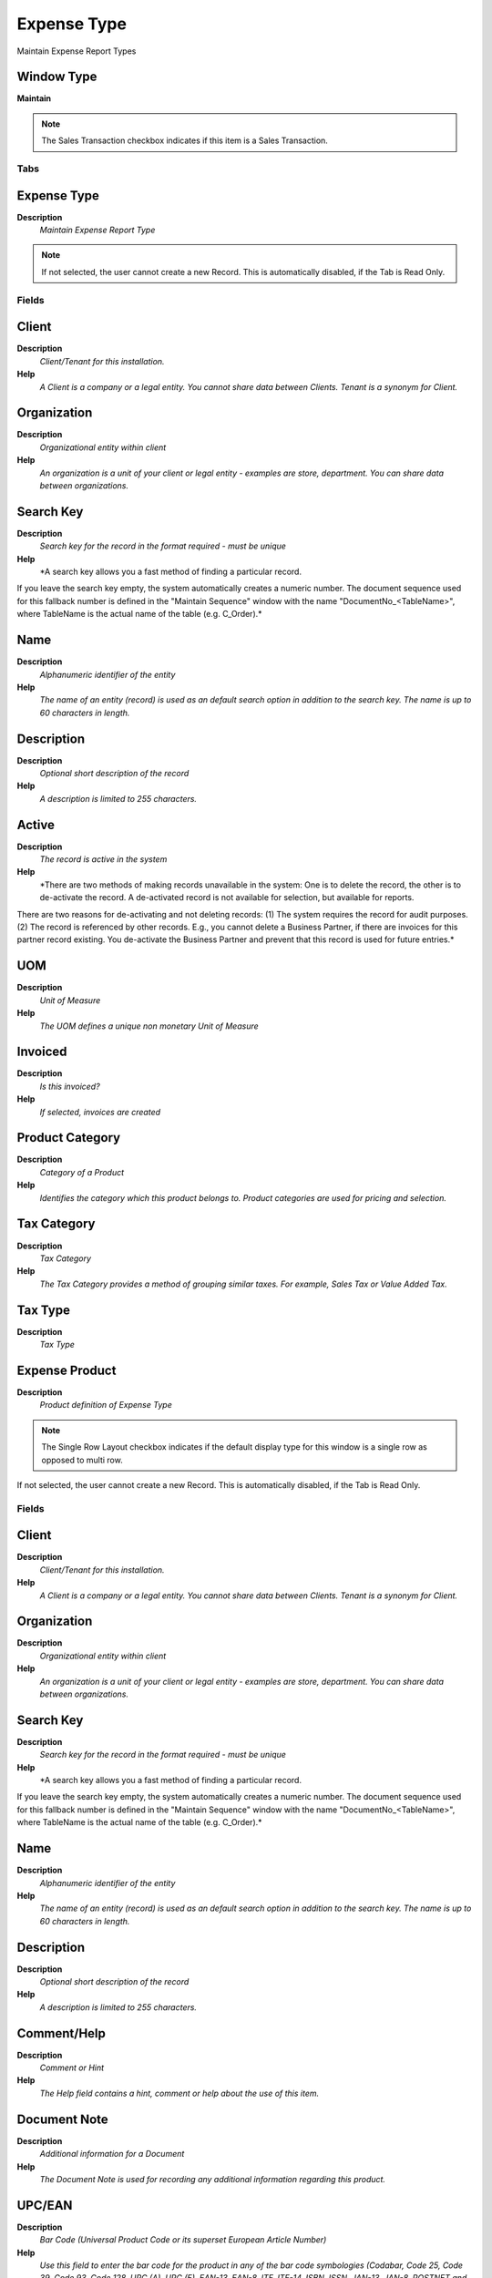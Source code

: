 
.. _functional-guide/window/window-expense-type:

============
Expense Type
============

Maintain Expense Report Types

Window Type
-----------
\ **Maintain**\ 

.. note::
    The Sales Transaction checkbox indicates if this item is a Sales Transaction.


Tabs
====

Expense Type
------------
\ **Description**\ 
 \ *Maintain Expense Report Type*\ 

.. note::
    If not selected, the user cannot create a new Record.  This is automatically disabled, if the Tab is Read Only.

Fields
======

Client
------
\ **Description**\ 
 \ *Client/Tenant for this installation.*\ 
\ **Help**\ 
 \ *A Client is a company or a legal entity. You cannot share data between Clients. Tenant is a synonym for Client.*\ 

Organization
------------
\ **Description**\ 
 \ *Organizational entity within client*\ 
\ **Help**\ 
 \ *An organization is a unit of your client or legal entity - examples are store, department. You can share data between organizations.*\ 

Search Key
----------
\ **Description**\ 
 \ *Search key for the record in the format required - must be unique*\ 
\ **Help**\ 
 \ *A search key allows you a fast method of finding a particular record.
If you leave the search key empty, the system automatically creates a numeric number.  The document sequence used for this fallback number is defined in the "Maintain Sequence" window with the name "DocumentNo_<TableName>", where TableName is the actual name of the table (e.g. C_Order).*\ 

Name
----
\ **Description**\ 
 \ *Alphanumeric identifier of the entity*\ 
\ **Help**\ 
 \ *The name of an entity (record) is used as an default search option in addition to the search key. The name is up to 60 characters in length.*\ 

Description
-----------
\ **Description**\ 
 \ *Optional short description of the record*\ 
\ **Help**\ 
 \ *A description is limited to 255 characters.*\ 

Active
------
\ **Description**\ 
 \ *The record is active in the system*\ 
\ **Help**\ 
 \ *There are two methods of making records unavailable in the system: One is to delete the record, the other is to de-activate the record. A de-activated record is not available for selection, but available for reports.
There are two reasons for de-activating and not deleting records:
(1) The system requires the record for audit purposes.
(2) The record is referenced by other records. E.g., you cannot delete a Business Partner, if there are invoices for this partner record existing. You de-activate the Business Partner and prevent that this record is used for future entries.*\ 

UOM
---
\ **Description**\ 
 \ *Unit of Measure*\ 
\ **Help**\ 
 \ *The UOM defines a unique non monetary Unit of Measure*\ 

Invoiced
--------
\ **Description**\ 
 \ *Is this invoiced?*\ 
\ **Help**\ 
 \ *If selected, invoices are created*\ 

Product Category
----------------
\ **Description**\ 
 \ *Category of a Product*\ 
\ **Help**\ 
 \ *Identifies the category which this product belongs to.  Product categories are used for pricing and selection.*\ 

Tax Category
------------
\ **Description**\ 
 \ *Tax Category*\ 
\ **Help**\ 
 \ *The Tax Category provides a method of grouping similar taxes.  For example, Sales Tax or Value Added Tax.*\ 

Tax Type
--------
\ **Description**\ 
 \ *Tax Type*\ 

Expense Product
---------------
\ **Description**\ 
 \ *Product definition of Expense Type*\ 

.. note::
    The Single Row Layout checkbox indicates if the default display type for this window is a single row as opposed to multi row.
If not selected, the user cannot create a new Record.  This is automatically disabled, if the Tab is Read Only.

Fields
======

Client
------
\ **Description**\ 
 \ *Client/Tenant for this installation.*\ 
\ **Help**\ 
 \ *A Client is a company or a legal entity. You cannot share data between Clients. Tenant is a synonym for Client.*\ 

Organization
------------
\ **Description**\ 
 \ *Organizational entity within client*\ 
\ **Help**\ 
 \ *An organization is a unit of your client or legal entity - examples are store, department. You can share data between organizations.*\ 

Search Key
----------
\ **Description**\ 
 \ *Search key for the record in the format required - must be unique*\ 
\ **Help**\ 
 \ *A search key allows you a fast method of finding a particular record.
If you leave the search key empty, the system automatically creates a numeric number.  The document sequence used for this fallback number is defined in the "Maintain Sequence" window with the name "DocumentNo_<TableName>", where TableName is the actual name of the table (e.g. C_Order).*\ 

Name
----
\ **Description**\ 
 \ *Alphanumeric identifier of the entity*\ 
\ **Help**\ 
 \ *The name of an entity (record) is used as an default search option in addition to the search key. The name is up to 60 characters in length.*\ 

Description
-----------
\ **Description**\ 
 \ *Optional short description of the record*\ 
\ **Help**\ 
 \ *A description is limited to 255 characters.*\ 

Comment/Help
------------
\ **Description**\ 
 \ *Comment or Hint*\ 
\ **Help**\ 
 \ *The Help field contains a hint, comment or help about the use of this item.*\ 

Document Note
-------------
\ **Description**\ 
 \ *Additional information for a Document*\ 
\ **Help**\ 
 \ *The Document Note is used for recording any additional information regarding this product.*\ 

UPC/EAN
-------
\ **Description**\ 
 \ *Bar Code (Universal Product Code or its superset European Article Number)*\ 
\ **Help**\ 
 \ *Use this field to enter the bar code for the product in any of the bar code symbologies (Codabar, Code 25, Code 39, Code 93, Code 128, UPC (A), UPC (E), EAN-13, EAN-8, ITF, ITF-14, ISBN, ISSN, JAN-13, JAN-8, POSTNET and FIM, MSI/Plessey, and Pharmacode)*\ 

SKU
---
\ **Description**\ 
 \ *Stock Keeping Unit*\ 
\ **Help**\ 
 \ *The SKU indicates a user defined stock keeping unit.  It may be used for an additional bar code symbols or your own schema.*\ 

Active
------
\ **Description**\ 
 \ *The record is active in the system*\ 
\ **Help**\ 
 \ *There are two methods of making records unavailable in the system: One is to delete the record, the other is to de-activate the record. A de-activated record is not available for selection, but available for reports.
There are two reasons for de-activating and not deleting records:
(1) The system requires the record for audit purposes.
(2) The record is referenced by other records. E.g., you cannot delete a Business Partner, if there are invoices for this partner record existing. You de-activate the Business Partner and prevent that this record is used for future entries.*\ 

Summary Level
-------------
\ **Description**\ 
 \ *This is a summary entity*\ 
\ **Help**\ 
 \ *A summary entity represents a branch in a tree rather than an end-node. Summary entities are used for reporting and do not have own values.*\ 

Product Category
----------------
\ **Description**\ 
 \ *Category of a Product*\ 
\ **Help**\ 
 \ *Identifies the category which this product belongs to.  Product categories are used for pricing and selection.*\ 

Classification
--------------
\ **Description**\ 
 \ *Classification for grouping*\ 
\ **Help**\ 
 \ *The Classification can be used to optionally group products.*\ 

Tax Category
------------
\ **Description**\ 
 \ *Tax Category*\ 
\ **Help**\ 
 \ *The Tax Category provides a method of grouping similar taxes.  For example, Sales Tax or Value Added Tax.*\ 

Revenue Recognition
-------------------
\ **Description**\ 
 \ *Method for recording revenue*\ 
\ **Help**\ 
 \ *The Revenue Recognition indicates how revenue will be recognized for this product*\ 

UOM
---
\ **Description**\ 
 \ *Unit of Measure*\ 
\ **Help**\ 
 \ *The UOM defines a unique non monetary Unit of Measure*\ 

Sales Representative
--------------------
\ **Description**\ 
 \ *Sales Representative or Company Agent*\ 
\ **Help**\ 
 \ *The Sales Representative indicates the Sales Rep for this Region.  Any Sales Rep must be a valid internal user.*\ 

Product Type
------------
\ **Description**\ 
 \ *Type of product*\ 
\ **Help**\ 
 \ *The type of product also determines accounting consequences.*\ 

Purchased
---------
\ **Description**\ 
 \ *Organization purchases this product*\ 
\ **Help**\ 
 \ *The Purchased check box indicates if this product is purchased by this organization.*\ 

Sold
----
\ **Description**\ 
 \ *Organization sells this product*\ 
\ **Help**\ 
 \ *The Sold check box indicates if this product is sold by this organization.*\ 

Discontinued
------------
\ **Description**\ 
 \ *This product is no longer available*\ 
\ **Help**\ 
 \ *The Discontinued check box indicates a product that has been discontinued.*\ 

Discontinued At
---------------
\ **Description**\ 
 \ *Discontinued At indicates Date when product was discontinued*\ 

Image URL
---------
\ **Description**\ 
 \ *URL of  image*\ 
\ **Help**\ 
 \ *URL of image; The image is not stored in the database, but retrieved at runtime. The image can be a gif, jpeg or png.*\ 

Description URL
---------------
\ **Description**\ 
 \ *URL for the description*\ 

Price
-----
\ **Description**\ 
 \ *Expense Type Pricing*\ 
\ **Help**\ 
 \ *The Pricing Tab displays the List, Standard and Limit prices for each price list a product is contained in.*\ 

.. note::
    If not selected, the user cannot create a new Record.  This is automatically disabled, if the Tab is Read Only.

Fields
======

Client
------
\ **Description**\ 
 \ *Client/Tenant for this installation.*\ 
\ **Help**\ 
 \ *A Client is a company or a legal entity. You cannot share data between Clients. Tenant is a synonym for Client.*\ 

Organization
------------
\ **Description**\ 
 \ *Organizational entity within client*\ 
\ **Help**\ 
 \ *An organization is a unit of your client or legal entity - examples are store, department. You can share data between organizations.*\ 

Product
-------
\ **Description**\ 
 \ *Product, Service, Item*\ 
\ **Help**\ 
 \ *Identifies an item which is either purchased or sold in this organization.*\ 

Price List Version
------------------
\ **Description**\ 
 \ *Identifies a unique instance of a Price List*\ 
\ **Help**\ 
 \ *Each Price List can have multiple versions.  The most common use is to indicate the dates that a Price List is valid for.*\ 

Active
------
\ **Description**\ 
 \ *The record is active in the system*\ 
\ **Help**\ 
 \ *There are two methods of making records unavailable in the system: One is to delete the record, the other is to de-activate the record. A de-activated record is not available for selection, but available for reports.
There are two reasons for de-activating and not deleting records:
(1) The system requires the record for audit purposes.
(2) The record is referenced by other records. E.g., you cannot delete a Business Partner, if there are invoices for this partner record existing. You de-activate the Business Partner and prevent that this record is used for future entries.*\ 

List Price
----------
\ **Description**\ 
 \ *List Price*\ 
\ **Help**\ 
 \ *The List Price is the official List Price in the document currency.*\ 

Standard Price
--------------
\ **Description**\ 
 \ *Standard Price*\ 
\ **Help**\ 
 \ *The Standard Price indicates the standard or normal price for a product on this price list*\ 

Limit Price
-----------
\ **Description**\ 
 \ *Lowest price for a product*\ 
\ **Help**\ 
 \ *The Price Limit indicates the lowest price for a product stated in the Price List Currency.*\ 

Accounting
----------
\ **Description**\ 
 \ *Define Accounting Parameters*\ 
\ **Help**\ 
 \ *The Accounting Tab defines the defaults to use when generating accounting transactions for orders and invoices which contain this Expense Type. Not all accounts apply.*\ 

.. note::
    The Single Row Layout checkbox indicates if the default display type for this window is a single row as opposed to multi row.
The Accounting Tab checkbox indicates if this window contains accounting information. To display accounting information, enable this in Tools>Preference and Role.
If not selected, the user cannot create a new Record.  This is automatically disabled, if the Tab is Read Only.

Fields
======

Client
------
\ **Description**\ 
 \ *Client/Tenant for this installation.*\ 
\ **Help**\ 
 \ *A Client is a company or a legal entity. You cannot share data between Clients. Tenant is a synonym for Client.*\ 

Organization
------------
\ **Description**\ 
 \ *Organizational entity within client*\ 
\ **Help**\ 
 \ *An organization is a unit of your client or legal entity - examples are store, department. You can share data between organizations.*\ 

Product
-------
\ **Description**\ 
 \ *Product, Service, Item*\ 
\ **Help**\ 
 \ *Identifies an item which is either purchased or sold in this organization.*\ 

Accounting Schema
-----------------
\ **Description**\ 
 \ *Rules for accounting*\ 
\ **Help**\ 
 \ *An Accounting Schema defines the rules used in accounting such as costing method, currency and calendar*\ 

Active
------
\ **Description**\ 
 \ *The record is active in the system*\ 
\ **Help**\ 
 \ *There are two methods of making records unavailable in the system: One is to delete the record, the other is to de-activate the record. A de-activated record is not available for selection, but available for reports.
There are two reasons for de-activating and not deleting records:
(1) The system requires the record for audit purposes.
(2) The record is referenced by other records. E.g., you cannot delete a Business Partner, if there are invoices for this partner record existing. You de-activate the Business Partner and prevent that this record is used for future entries.*\ 

Product Asset
-------------
\ **Description**\ 
 \ *Account for Product Asset (Inventory)*\ 
\ **Help**\ 
 \ *The Product Asset Account indicates the account used for valuing this a product in inventory.*\ 

Product Expense
---------------
\ **Description**\ 
 \ *Account for Product Expense*\ 
\ **Help**\ 
 \ *The Product Expense Account indicates the account used to record expenses associated with this product.*\ 

Product COGS
------------
\ **Description**\ 
 \ *Account for Cost of Goods Sold*\ 
\ **Help**\ 
 \ *The Product COGS Account indicates the account used when recording costs associated with this product.*\ 

Purchase Price Variance
-----------------------
\ **Description**\ 
 \ *Difference between Standard Cost and Purchase Price (PPV)*\ 
\ **Help**\ 
 \ *The Purchase Price Variance is used in Standard Costing. It reflects the difference between the Standard Cost and the Purchase Order Price.*\ 

Invoice Price Variance
----------------------
\ **Description**\ 
 \ *Difference between Costs and Invoice Price (IPV)*\ 
\ **Help**\ 
 \ *The Invoice Price Variance is used reflects the difference between the current Costs and the Invoice Price.*\ 

Trade Discount Received
-----------------------
\ **Description**\ 
 \ *Trade Discount Receivable Account*\ 
\ **Help**\ 
 \ *The Trade Discount Receivables Account indicates the account for received trade discounts in vendor invoices*\ 

Trade Discount Granted
----------------------
\ **Description**\ 
 \ *Trade Discount Granted Account*\ 
\ **Help**\ 
 \ *The Trade Discount Granted Account indicates the account for granted trade discount in sales invoices*\ 

Product Revenue
---------------
\ **Description**\ 
 \ *Account for Product Revenue (Sales Account)*\ 
\ **Help**\ 
 \ *The Product Revenue Account indicates the account used for recording sales revenue for this product.*\ 
